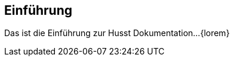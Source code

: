 == Einführung

////
Dieser Text wird nicht automatisch generiert sondern ist 
direkt editiert.
////

[small]#Das ist die Einführung zur Husst Dokumentation...
{lorem}#